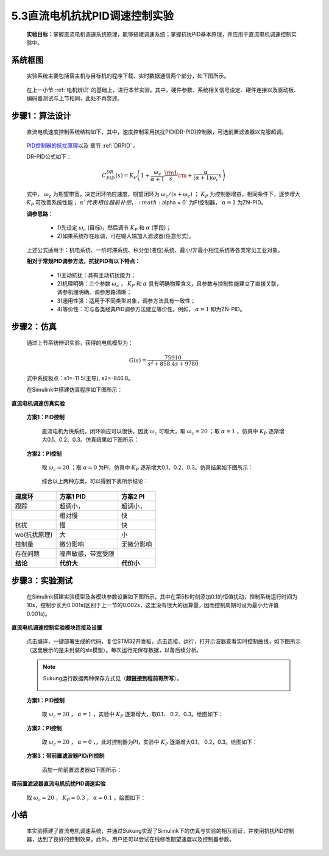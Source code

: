 5.3直流电机抗扰PID调速控制实验
------------------------------

   **实验目标：**\ 掌握直流电机调速系统原理，能够搭建调速系统；掌握抗扰PID基本原理，并应用于直流电机调速控制实验中。


系统框图
~~~~~~~~

   实验系统主要包括宿主机与目标机的程序下载、实时数据通信两个部分，如下图所示。

   .. figure:: anlimedia/image41.png
      :align: center
      :scale: 50 %

   在上一小节 :ref:`电机辨识` 的基础上，进行本节实验。其中，硬件参数、系统相关信号设定、硬件连接以及驱动板、编码器测试与上节相同，此处不再赘述。

步骤1：算法设计
~~~~~~~~~~~~~~~

   直流电机速度控制系统结构如下，其中，速度控制采用抗扰PID(DR-PID)控制器，可选前置滤波器以克服超调。

   .. figure:: anlimedia/image42.png
      :align: center
      :scale: 35 %


   \ `PID控制器的抗扰原理 <https://zhuanlan.zhihu.com/p/215290384#ref_1>`__\ 以及 章节 :ref:`DRPID` 。

   DR-PID公式如下：

   .. math::
     C_{PID}^{DR}(s) = {K_P}\left( {1 + \frac{{{\omega _c}}}{{\alpha  + 1}}\frac{{\rm{1}}}{s}{\rm{ + }}\frac{\alpha }{{(\alpha  + 1){\omega _c}}}s} \right)

   式中， :math:`{\omega _c}` 为期望带宽，决定闭环响应速度，期望闭环为 :math:`{\omega _c}/(s + {\omega _c})` ； :math:`{K_P}` 为控制器增益，相同条件下，逐步增大 :math:`{K_P}` 可改善系统性能； :math:`\alpha ` 代表相位超前补偿， :math:`\alpha  = 0` 为PI控制器， :math:`\alpha  = 1` 为ZN-PID。

   **调参思路：**

      - 1)先设定  :math:`{\omega _c}` (目标)，然后调节 :math:`{K_P}` 和  :math:`\alpha` (手段)；

      - 2)如果系统存在超调，可在输入端加入滤波器(任意形式)。

   上述公式适用于：机电系统、一阶时滞系统、积分型(液位)系统、最小/非最小相位系统等各类常见工业对象。

   **相对于常规PID调参方法，抗扰PID有以下特点：**

      - 1)主动抗扰：具有主动抗扰能力；

      - 2)机理明确：三个参数 :math:`{\omega _c}` ， :math:`{K_P}` 和 :math:`\alpha` 具有明确物理含义，且参数与控制性能建立了直接关联，调参机理明确、调参思路清晰；

      - 3)通用性强：适用于不同类型对象，调参方法具有一致性；

      - 4)等价性：可与各类经典PID调参方法建立等价性。例如， :math:`\alpha  = 1`  即为ZN-PID。

步骤2：仿真
~~~~~~~~~~~

   通过上节系统辨识实验，获得的电机模型为：

      .. math::

         G(s) = \frac{{75910}}{{{s^2} + 858.4s + 9780}}

   式中系统极点：s1=-11.5(主导), s2=-846.8。

   在Simulink中搭建仿真程序如下图所示：

   .. figure:: anlimedia/image53.png
      :align: center
      :scale: 70 %

**直流电机调速仿真实验**

   **方案1：PID控制**

      直流电机为快系统，闭环响应可以很快，因此 :math:`{\omega _c}` 可取大，取 :math:`{\omega _c} = 20` ；取 :math:`\alpha  = 1` ，仿真中 :math:`{K_P}` 逐渐增大0.1、0.2、0.3。仿真结果如下图所示：

      .. figure:: anlimedia/image58.png
         :align: center
         :scale: 35 %

      .. figure:: anlimedia/image59.png
         :align: center
         :scale: 35 %

   **方案2：PI控制**

      取 :math:`{\omega _c} = 20` ；取 :math:`\alpha  = 0` 为PI，仿真中 :math:`{K_P}` 逐渐增大0.1、0.2、0.3。仿真结果如下图所示：

      .. figure:: anlimedia/image61.png
         :align: center
         :scale: 35 %

      .. figure:: anlimedia/image62.png
         :align: center
         :scale: 35 %


      综合以上两种方案，可以得到下表所示结论：

============ ================== ============
**速度环**   **方案1 PID**      **方案2 PI**
============ ================== ============
跟踪         超调小，           超调小，                             
  \          相对慢             快
抗扰         慢                 快
wo(抗扰原理) 大                 小
控制量       微分影响           无微分影响
存在问题     噪声敏感，带宽受限 
**结论**     **代价大**         **代价小**
============ ================== ============

步骤3：实验测试
~~~~~~~~~~~~~~~

   在Simulink搭建实验模型及各模块参数设置如下图所示，其中在第5秒时刻添加0.1的恒值扰动，控制系统运行时间为10s，控制步长为0.001s(区别于上一节的0.002s，这里没有很大的运算量，因而控制周期可设为最小允许值0.001s)。

   .. figure:: anlimedia/image63.png
      :align: center
      :scale: 35 %

**直流电机调速控制实验模块连接及设置**

   点击编译，一键部署生成的代码，复位STM32开发板，点击连接、运行，打开示波器查看实时控制曲线，如下图所示（这里展示的是未封装的slx模型）。每次运行完保存数据，以备后续分析。

   .. note:: Sukung运行数据两种保存方式见（\ **超链接到程前哥所写**\ ）。

      .. figure:: anlimedia/image64.png
         :align: center
         :scale: 35 %

   **方案1：PID控制**

      取 :math:`{\omega _c} = 20` ， :math:`\alpha  = 1` ，实验中 :math:`{K_P}` 逐渐增大，取0.1、 0.2、0.3。绘图如下：

      .. figure:: anlimedia/image66.png
         :align: center
         :scale: 35 %


   **方案2：PI控制**

      取 :math:`{\omega _c} = 20` ， :math:`\alpha  = 0` ，，此时控制器为PI，实验中 :math:`{K_P}` 逐渐增大0.1， 0.2，0.3。绘图如下：

      .. figure:: anlimedia/image69.png
         :align: center
         :scale: 35 %


   **方案3：带前置滤波器PID/PI控制**

      添加一阶前置滤波器如下图所示：

      .. figure:: anlimedia/image70.png
         :align: center
         :scale: 35 %

**带前置滤波器直流电机抗扰PID调速实验**

   取 :math:`{\omega _c} = 20` ， :math:`{K_P} = 0.3` ， :math:`\alpha  = 0.1` 。绘图如下：

   .. figure:: anlimedia/image73.png
      :align: center
      :scale: 35 %


小结
~~~~

   本实验搭建了直流电机调速系统，并通过Sukung实现了Simulink下的仿真与实验的相互验证，并使用抗扰PID控制器，达到了良好的控制效果。此外，用户还可以尝试在线修改期望速度以及控制器参数。
